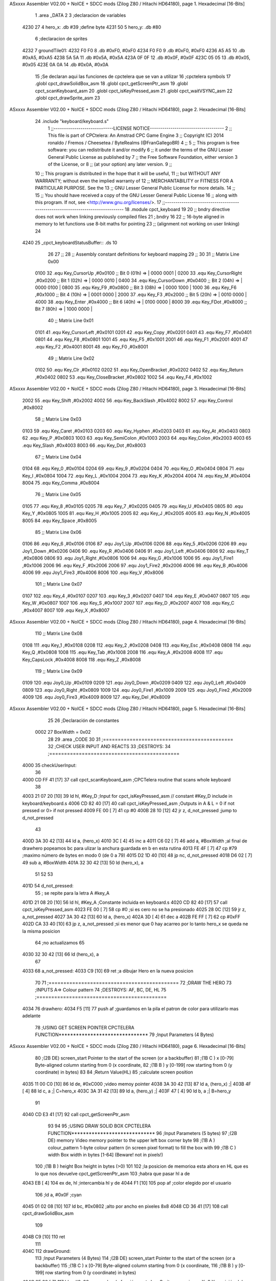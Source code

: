 ASxxxx Assembler V02.00 + NoICE + SDCC mods  (Zilog Z80 / Hitachi HD64180), page 1.
Hexadecimal [16-Bits]



                              1 .area _DATA
                              2 
                              3 ;declaracion de variables
   4230 27                    4 hero_x: .db  #39		;define byte
   4231 50                    5 hero_y:	.db  #80
                              6 ;declaracion de sprites
   4232                       7 groundTile01:
   4232 F0 F0                 8 	.db #0xF0, #0xF0
   4234 F0 F0                 9 	.db #0xF0, #0xF0
   4236 A5 A5                10 	.db #0xA5, #0xA5
   4238 5A 5A                11 	.db #0x5A, #0x5A
   423A 0F 0F                12 	.db #0x0F, #0x0F
   423C 05 05                13 	.db #0x05, #0x05
   423E 0A 0A                14 	.db #0x0A, #0x0A
                             15 ;Se declaran aqui las funciones de cpctelera que se van a utilizar 
                             16 ;cpctelera symbols
                             17 .globl cpct_drawSolidBox_asm
                             18 .globl cpct_getScreenPtr_asm
                             19 .globl cpct_scanKeyboard_asm
                             20 .globl cpct_isKeyPressed_asm
                             21 .globl cpct_waitVSYNC_asm
                             22 .globl cpct_drawSprite_asm
                             23 
ASxxxx Assembler V02.00 + NoICE + SDCC mods  (Zilog Z80 / Hitachi HD64180), page 2.
Hexadecimal [16-Bits]



                             24 .include "keyboard/keyboard.s"
                              1 ;;-----------------------------LICENSE NOTICE------------------------------------
                              2 ;;  This file is part of CPCtelera: An Amstrad CPC Game Engine 
                              3 ;;  Copyright (C) 2014 ronaldo / Fremos / Cheesetea / ByteRealms (@FranGallegoBR)
                              4 ;;
                              5 ;;  This program is free software: you can redistribute it and/or modify
                              6 ;;  it under the terms of the GNU Lesser General Public License as published by
                              7 ;;  the Free Software Foundation, either version 3 of the License, or
                              8 ;;  (at your option) any later version.
                              9 ;;
                             10 ;;  This program is distributed in the hope that it will be useful,
                             11 ;;  but WITHOUT ANY WARRANTY; without even the implied warranty of
                             12 ;;  MERCHANTABILITY or FITNESS FOR A PARTICULAR PURPOSE.  See the
                             13 ;;  GNU Lesser General Public License for more details.
                             14 ;;
                             15 ;;  You should have received a copy of the GNU Lesser General Public License
                             16 ;;  along with this program.  If not, see <http://www.gnu.org/licenses/>.
                             17 ;;-------------------------------------------------------------------------------
                             18 .module cpct_keyboard
                             19 
                             20 ;; bndry directive does not work when linking previously compiled files
                             21 ;.bndry 16
                             22 ;;   16-byte aligned in memory to let functions use 8-bit maths for pointing
                             23 ;;   (alignment not working on user linking)
                             24 
   4240                      25 _cpct_keyboardStatusBuffer:: .ds 10
                             26 
                             27 ;;
                             28 ;; Assembly constant definitions for keyboard mapping
                             29 ;;
                             30 
                             31 ;; Matrix Line 0x00
                     0100    32 .equ Key_CursorUp     ,#0x0100  ;; Bit 0 (01h) => | 0000 0001 |
                     0200    33 .equ Key_CursorRight  ,#0x0200  ;; Bit 1 (02h) => | 0000 0010 |
                     0400    34 .equ Key_CursorDown   ,#0x0400  ;; Bit 2 (04h) => | 0000 0100 |
                     0800    35 .equ Key_F9           ,#0x0800  ;; Bit 3 (08h) => | 0000 1000 |
                     1000    36 .equ Key_F6           ,#0x1000  ;; Bit 4 (10h) => | 0001 0000 |
                     2000    37 .equ Key_F3           ,#0x2000  ;; Bit 5 (20h) => | 0010 0000 |
                     4000    38 .equ Key_Enter        ,#0x4000  ;; Bit 6 (40h) => | 0100 0000 |
                     8000    39 .equ Key_FDot         ,#0x8000  ;; Bit 7 (80h) => | 1000 0000 |
                             40 ;; Matrix Line 0x01
                     0101    41 .equ Key_CursorLeft   ,#0x0101
                     0201    42 .equ Key_Copy         ,#0x0201
                     0401    43 .equ Key_F7           ,#0x0401
                     0801    44 .equ Key_F8           ,#0x0801
                     1001    45 .equ Key_F5           ,#0x1001
                     2001    46 .equ Key_F1           ,#0x2001
                     4001    47 .equ Key_F2           ,#0x4001
                     8001    48 .equ Key_F0           ,#0x8001
                             49 ;; Matrix Line 0x02
                     0102    50 .equ Key_Clr          ,#0x0102
                     0202    51 .equ Key_OpenBracket  ,#0x0202
                     0402    52 .equ Key_Return       ,#0x0402
                     0802    53 .equ Key_CloseBracket ,#0x0802
                     1002    54 .equ Key_F4           ,#0x1002
ASxxxx Assembler V02.00 + NoICE + SDCC mods  (Zilog Z80 / Hitachi HD64180), page 3.
Hexadecimal [16-Bits]



                     2002    55 .equ Key_Shift        ,#0x2002
                     4002    56 .equ Key_BackSlash    ,#0x4002
                     8002    57 .equ Key_Control      ,#0x8002
                             58 ;; Matrix Line 0x03
                     0103    59 .equ Key_Caret        ,#0x0103
                     0203    60 .equ Key_Hyphen       ,#0x0203
                     0403    61 .equ Key_At           ,#0x0403
                     0803    62 .equ Key_P            ,#0x0803
                     1003    63 .equ Key_SemiColon    ,#0x1003
                     2003    64 .equ Key_Colon        ,#0x2003
                     4003    65 .equ Key_Slash        ,#0x4003
                     8003    66 .equ Key_Dot          ,#0x8003
                             67 ;; Matrix Line 0x04
                     0104    68 .equ Key_0            ,#0x0104
                     0204    69 .equ Key_9            ,#0x0204
                     0404    70 .equ Key_O            ,#0x0404
                     0804    71 .equ Key_I            ,#0x0804
                     1004    72 .equ Key_L            ,#0x1004
                     2004    73 .equ Key_K            ,#0x2004
                     4004    74 .equ Key_M            ,#0x4004
                     8004    75 .equ Key_Comma        ,#0x8004
                             76 ;; Matrix Line 0x05
                     0105    77 .equ Key_8            ,#0x0105
                     0205    78 .equ Key_7            ,#0x0205
                     0405    79 .equ Key_U            ,#0x0405
                     0805    80 .equ Key_Y            ,#0x0805
                     1005    81 .equ Key_H            ,#0x1005
                     2005    82 .equ Key_J            ,#0x2005
                     4005    83 .equ Key_N            ,#0x4005
                     8005    84 .equ Key_Space        ,#0x8005
                             85 ;; Matrix Line 0x06
                     0106    86 .equ Key_6            ,#0x0106
                     0106    87 .equ Joy1_Up          ,#0x0106
                     0206    88 .equ Key_5            ,#0x0206
                     0206    89 .equ Joy1_Down        ,#0x0206
                     0406    90 .equ Key_R            ,#0x0406
                     0406    91 .equ Joy1_Left        ,#0x0406
                     0806    92 .equ Key_T            ,#0x0806
                     0806    93 .equ Joy1_Right       ,#0x0806
                     1006    94 .equ Key_G            ,#0x1006
                     1006    95 .equ Joy1_Fire1       ,#0x1006
                     2006    96 .equ Key_F            ,#0x2006
                     2006    97 .equ Joy1_Fire2       ,#0x2006
                     4006    98 .equ Key_B            ,#0x4006
                     4006    99 .equ Joy1_Fire3       ,#0x4006
                     8006   100 .equ Key_V            ,#0x8006
                            101 ;; Matrix Line 0x07
                     0107   102 .equ Key_4            ,#0x0107
                     0207   103 .equ Key_3            ,#0x0207
                     0407   104 .equ Key_E            ,#0x0407
                     0807   105 .equ Key_W            ,#0x0807
                     1007   106 .equ Key_S            ,#0x1007
                     2007   107 .equ Key_D            ,#0x2007
                     4007   108 .equ Key_C            ,#0x4007
                     8007   109 .equ Key_X            ,#0x8007
ASxxxx Assembler V02.00 + NoICE + SDCC mods  (Zilog Z80 / Hitachi HD64180), page 4.
Hexadecimal [16-Bits]



                            110 ;; Matrix Line 0x08
                     0108   111 .equ Key_1            ,#0x0108
                     0208   112 .equ Key_2            ,#0x0208
                     0408   113 .equ Key_Esc          ,#0x0408
                     0808   114 .equ Key_Q            ,#0x0808
                     1008   115 .equ Key_Tab          ,#0x1008
                     2008   116 .equ Key_A            ,#0x2008
                     4008   117 .equ Key_CapsLock     ,#0x4008
                     8008   118 .equ Key_Z            ,#0x8008
                            119 ;; Matrix Line 0x09
                     0109   120 .equ Joy0_Up          ,#0x0109
                     0209   121 .equ Joy0_Down        ,#0x0209
                     0409   122 .equ Joy0_Left        ,#0x0409
                     0809   123 .equ Joy0_Right       ,#0x0809
                     1009   124 .equ Joy0_Fire1       ,#0x1009
                     2009   125 .equ Joy0_Fire2       ,#0x2009
                     4009   126 .equ Joy0_Fire3       ,#0x4009
                     8009   127 .equ Key_Del          ,#0x8009
ASxxxx Assembler V02.00 + NoICE + SDCC mods  (Zilog Z80 / Hitachi HD64180), page 5.
Hexadecimal [16-Bits]



                             25 
                             26 ;Declaración de constantes
                     0002    27 BoxWidth = 0x02 
                             28 
                             29 .area _CODE
                             30 
                             31 ;============================================
                             32 ;CHECK USER INPUT AND REACTS
                             33 ;DESTROYS: 
                             34 ;============================================
   4000                      35 checkUserInput:
                             36 
   4000 CD FF 41      [17]   37 	call cpct_scanKeyboard_asm	;CPCTelera routine that scans whole keyboard
                             38 
   4003 21 07 20      [10]   39 	ld hl, #Key_D				;Input for cpct_isKeyPressed_asm // constant #Key_D include in keyboard/keyboard.s
   4006 CD 82 40      [17]   40 	call cpct_isKeyPressed_asm 	;Outputs in A & L = 0 if not pressed or 0> if not pressed
   4009 FE 00         [ 7]   41 	cp #0
   400B 28 10         [12]   42 	jr z, d_not_pressed			;jump to d_not_pressed
                             43 
   400D 3A 30 42      [13]   44 		ld a, (hero_x)
   4010 3C            [ 4]   45 		inc a
   4011 C6 02         [ 7]   46 		add a, #BoxWidth 	;al final de drawhero popeamos bc para ulizar la anchura guardada en b en esta rutina
   4013 FE 4F         [ 7]   47 		cp #79		;maximo número de bytes en modo 0 (de 0 a 79)
   4015 D2 1D 40      [10]   48 		jp nc, d_not_pressed
   4018 D6 02         [ 7]   49 		sub a, #BoxWidth
   401A 32 30 42      [13]   50 		ld (hero_x), a
                             51 	
                             52 
                             53 
   401D                      54 	d_not_pressed:
                             55 	; se repite para la letra A #key_A 
   401D 21 08 20      [10]   56 	ld hl, #Key_A	;Constante incluida en keyboard.s
   4020 CD 82 40      [17]   57 	call cpct_isKeyPressed_asm
   4023 FE 00         [ 7]   58 	cp #0 	;si es cero no se ha presionado
   4025 28 0C         [12]   59 	jr z, a_not_pressed
   4027 3A 30 42      [13]   60 		ld a, (hero_x)
   402A 3D            [ 4]   61 		dec a
   402B FE FF         [ 7]   62 		cp #0xFF
   402D CA 33 40      [10]   63 		jp z, a_not_pressed	;si es menor que 0 hay acarreo por lo tanto hero_x se queda ne la misma posicion
                             64 					;no actualizamos 
                             65 
   4030 32 30 42      [13]   66 		ld (hero_x), a
                             67 
   4033                      68 	a_not_pressed:
   4033 C9            [10]   69 ret	;a dibujar Hero en la nueva posicion
                             70 
                             71 ;============================================
                             72 ;DRAW THE HERO
                             73 ;INPUTS A=> Colour pattern 
                             74 ;DESTROYS: AF, BC, DE, HL
                             75 ;============================================
   4034                      76 drawhero:
   4034 F5            [11]   77 	push af 	;guardamos en la pila el patron de color para utilizarlo mas adelante
                             78 	;USING GET SCREEN POINTER CPCTELERA FUNCTION*******************************
                             79 	;Input Parameters (4 Bytes)
ASxxxx Assembler V02.00 + NoICE + SDCC mods  (Zilog Z80 / Hitachi HD64180), page 6.
Hexadecimal [16-Bits]



                             80 	;(2B DE) screen_start	Pointer to the start of the screen (or a backbuffer)
                             81 	;(1B C ) x	[0-79] Byte-aligned column starting from 0 (x coordinate,
                             82 	;(1B B ) y	[0-199] row starting from 0 (y coordinate) in bytes)
                             83 
                             84 	;Return Value(HL)
                             85 	;calculate screen position
   4035 11 00 C0      [10]   86 	ld de, #0xC000		;video memoy pointer
   4038 3A 30 42      [13]   87 	ld a, (hero_x)		;|
   403B 4F            [ 4]   88 	ld c, a			;| C=hero_x
   403C 3A 31 42      [13]   89 	ld a, (hero_y)		;|
   403F 47            [ 4]   90 	ld b, a			;| B=hero_y
                             91 
   4040 CD E3 41      [17]   92 	call cpct_getScreenPtr_asm
                             93 
                             94 
                             95 	;USING DRAW SOLID BOX CPCTELERA FUNCTION***************************** 
                             96 	;Input Parameters (5 bytes)
                             97 	;(2B DE) memory	Video memory pointer to the upper left box corner byte
                             98 	;(1B A ) colour_pattern	1-byte colour pattern (in screen pixel format) to fill the box with
                             99 	;(1B C ) width	Box width in bytes [1-64] (Beware!  not in pixels!)
                            100 	;(1B B ) height	Box height in bytes (>0)
                            101 
                            102 	;la posicion de memorioa esta ahora en HL que es lo que nos devuelve cpct_getScreenPtr_asm
                            103 	;habra que pasar hl a de 
   4043 EB            [ 4]  104 	ex de, hl 	;intercambia hl y de 
   4044 F1            [10]  105 	pop af 		;color elegido por el usuario
                            106 	;ld a, #0x0F	;cyan
   4045 01 02 08      [10]  107 	ld bc, #0x0802	;alto por ancho en pixeles 8x8
   4048 CD 36 41      [17]  108 	call cpct_drawSolidBox_asm
                            109 
   404B C9            [10]  110 ret
                            111 
   404C                     112 drawGround:
                            113 	;Input Parameters (4 Bytes)
                            114 	;(2B DE) screen_start	Pointer to the start of the screen (or a backbuffer)
                            115 	;(1B C ) x	[0-79] Byte-aligned column starting from 0 (x coordinate,
                            116 	;(1B B ) y	[0-199] row starting from 0 (y coordinate) in bytes)
   404C 0E 00         [ 7]  117 	ld c, #0x00	;y pasarla a la función cpct_drawSprite_asm primera X=0 Y=posición del cuadrado +8
   404E                     118 	groundBucle:
   404E 11 00 C0      [10]  119 	ld de, #0xC000	;Parametros de la funcion cpct_getScreenPtr_asm para calcular la posición de memoria de video
   4051 C5            [11]  120 	push bc
   4052 06 58         [ 7]  121 	ld b, #88
   4054 CD E3 41      [17]  122 	call cpct_getScreenPtr_asm
                            123 	;el resutado -> la posicion de memoria esta ahora en Hl y habra que pasarla a DE
                            124 
   4057 EB            [ 4]  125 	ex de, hl
   4058 21 32 42      [10]  126 	ld hl, #groundTile01	;Source Sprite Pointer (array with pixel data)
   405B 0E 02         [ 7]  127 	ld c, #0x02		;C ) width Sprite Width in bytes [1-63] (Beware, not in pixels!)
   405D 06 08         [ 7]  128 	ld b, #0x08		;B ) height Sprite Height in bytes (>0)
                            129 	;Input Parameters (6 bytes)
                            130 	;2B HL) sprite	Source Sprite Pointer (array with pixel data)
                            131 	;2B DE) memory	Destination video memory pointer
                            132 	;1B C ) width	Sprite Width in bytes [1-63] (Beware, not in pixels!)
                            133 	;1B B ) height	Sprite Height in bytes (>0)	
   405F CD 8E 40      [17]  134 	call cpct_drawSprite_asm
ASxxxx Assembler V02.00 + NoICE + SDCC mods  (Zilog Z80 / Hitachi HD64180), page 7.
Hexadecimal [16-Bits]



                            135 
   4062 C1            [10]  136 	pop bc 
   4063 79            [ 4]  137 	ld a, c 
   4064 C6 02         [ 7]  138 	add #0x02
   4066 4F            [ 4]  139 	ld c, a 
   4067 FE 4E         [ 7]  140 	cp #78
   4069 C2 4E 40      [10]  141 	jp nz, groundBucle
                            142 
                            143 
                            144 
   406C C9            [10]  145 ret
                            146 
                            147 ;============================================
                            148 ;MAIN PROGRAM ENTRY
                            149 ;============================================
   406D                     150 _main::
   406D CD 4C 40      [17]  151 	call drawGround
                            152 
   4070                     153 	gameLoop:
   4070 3E 00         [ 7]  154 	ld a, #0x00
   4072 CD 34 40      [17]  155 	call drawhero 		;call drawhero function :)
                            156 
   4075 CD 00 40      [17]  157 	call checkUserInput	;check if user pressed keys
                            158 
   4078 3E FF         [ 7]  159 	ld a, #0xFF
   407A CD 34 40      [17]  160 	call drawhero 		;call drawhero function :)
                            161 
   407D CD 2E 41      [17]  162 	call cpct_waitVSYNC_asm	;Waits until CRTC produces vertical synchronization signal (VSYNC) and returns.
                            163 
   4080 18 EE         [12]  164 	jr gameLoop
